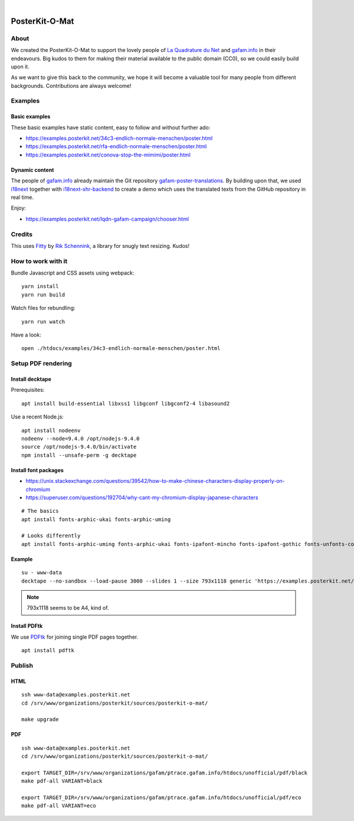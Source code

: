 .. image:: https://img.shields.io/github/tag/posterkit/posterkit-o-mat.svg
    :target: https://github.com/posterkit/posterkit-o-mat

|

###############
PosterKit-O-Mat
###############


About
=====
We created the PosterKit-O-Mat to support the lovely people
of `La Quadrature du Net`_ and `gafam.info`_ in their endeavours.
Big kudos to them for making their material available to the
public domain (CC0), so we could easily build upon it.

As we want to give this back to the community, we hope it will
become a valuable tool for many people from different backgrounds.
Contributions are always welcome!

.. _gafam.info: https://gafam.info/
.. _La Quadrature du Net: https://www.laquadrature.net/


Examples
========

Basic examples
--------------
These basic examples have static content, easy to follow and without further ado:

- https://examples.posterkit.net/34c3-endlich-normale-menschen/poster.html
- https://examples.posterkit.net/rfa-endlich-normale-menschen/poster.html
- https://examples.posterkit.net/conova-stop-the-mimimi/poster.html

Dynamic content
---------------
The people of `gafam.info`_ already maintain the Git repository
`gafam-poster-translations`_. By building upon that, we used
i18next_ together with `i18next-xhr-backend`_ to create
a demo which uses the translated texts from the
GitHub repository in real time.

Enjoy:

- https://examples.posterkit.net/lqdn-gafam-campaign/chooser.html

.. _gafam-poster-translations: https://github.com/gafam/gafam-poster-translations
.. _i18next: https://www.i18next.com/
.. _i18next-xhr-backend: https://github.com/i18next/i18next-xhr-backend


Credits
=======
This uses Fitty_ by `Rik Schennink`_, a library for snugly text resizing. Kudos!

.. _Fitty: https://github.com/rikschennink/fitty
.. _Rik Schennink: https://github.com/rikschennink


How to work with it
===================
Bundle Javascript and CSS assets using webpack::

    yarn install
    yarn run build

Watch files for rebundling::

    yarn run watch

Have a look::

    open ./htdocs/examples/34c3-endlich-normale-menschen/poster.html



Setup PDF rendering
===================


Install decktape
----------------
Prerequisites::

    apt install build-essential libxss1 libgconf libgconf2-4 libasound2

Use a recent Node.js::

    apt install nodeenv
    nodeenv --node=9.4.0 /opt/nodejs-9.4.0
    source /opt/nodejs-9.4.0/bin/activate
    npm install --unsafe-perm -g decktape


Install font packages
---------------------
- https://unix.stackexchange.com/questions/39542/how-to-make-chinese-characters-display-properly-on-chromium
- https://superuser.com/questions/192704/why-cant-my-chromium-display-japanese-characters

::

    # The basics
    apt install fonts-arphic-ukai fonts-arphic-uming

    # Looks differently
    apt install fonts-arphic-uming fonts-arphic-ukai fonts-ipafont-mincho fonts-ipafont-gothic fonts-unfonts-core


Example
-------
::

    su - www-data
    decktape --no-sandbox --load-pause 3000 --slides 1 --size 793x1118 generic 'https://examples.posterkit.net/lqdn-gafam-campaign/poster.html?lang=cmn&name=google' lqdn-gafam-poster-cmn-google.pdf

.. note:: 793x1118 seems to be A4, kind of.


Install PDFtk
-------------
We use PDFtk_ for joining single PDF pages together.
::

    apt install pdftk

.. _PDFtk: https://www.pdflabs.com/tools/pdftk-the-pdf-toolkit/



Publish
=======

HTML
----
::

    ssh www-data@examples.posterkit.net
    cd /srv/www/organizations/posterkit/sources/posterkit-o-mat/

    make upgrade

PDF
---
::

    ssh www-data@examples.posterkit.net
    cd /srv/www/organizations/posterkit/sources/posterkit-o-mat/

    export TARGET_DIR=/srv/www/organizations/gafam/ptrace.gafam.info/htdocs/unofficial/pdf/black
    make pdf-all VARIANT=black

    export TARGET_DIR=/srv/www/organizations/gafam/ptrace.gafam.info/htdocs/unofficial/pdf/eco
    make pdf-all VARIANT=eco

